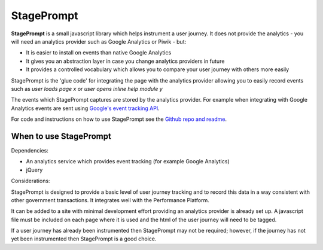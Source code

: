 .. _stageprompt:

StagePrompt
===========

**StagePrompt** is a small javascript library which helps instrument
a user journey. It does not provide the analytics - you will need an
analytics provider such as Google Analytics or Piwik - but:

- It is easier to install on events than native Google Analytics
- It gives you an abstraction layer in case you change analytics providers in future
- It provides a controlled vocabulary which allows you to compare your user journey with others more easily

StagePrompt is the 'glue code' for integrating the page with the analytics provider
allowing you to easily record events such as *user loads page x* or *user opens inline
help module y*

The events which StagePrompt captures are stored by the analytics provider. For example
when integrating with Google Analytics events are sent using `Google's event tracking API`_.

For code and instructions on how to use StagePrompt see the `Github repo and readme`_.

.. _Google's event tracking API: https://developers.google.com/analytics/devguides/collection/gajs/eventTrackerGuide
.. _Github repo and readme: https://github.com/alphagov/stageprompt


When to use StagePrompt
-----------------------

Dependencies:

- An analytics service which provides event tracking (for example Google Analytics)
- jQuery

Considerations:

StagePrompt is designed to provide a basic level of user journey tracking and to record 
this data in a way consistent with other government transactions. It integrates well with 
the Performance Platform.

It can be added to a site with minimal development effort providing an analytics provider
is already set up. A javascript file must be included on each page where it is used and 
the html of the user journey will need to be tagged.

If a user journey has already been instrumented then StagePrompt may not be required; however,
if the journey has not yet been instrumented then StagePrompt is a good choice.
